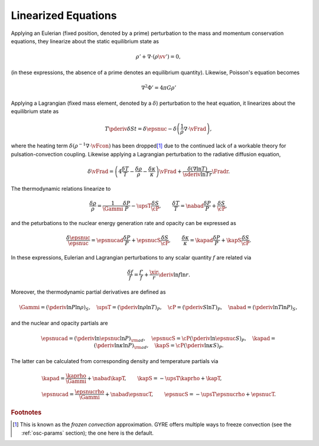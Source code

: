 .. _osc-linear-eqns:

Linearized Equations
====================

Applying an Eulerian (fixed position, denoted by a prime) perturbation
to the mass and momentum conservation equations, they linearize about
the static equilibrium state as

.. math::

   \rho' + \nabla \cdot ( \rho \vv' ) = 0,

.. math::
   :label: e:osc-lin-mom

   \rho \pderiv{\vv'}{t} = - \nabla P' - \rho' \nabla P - \rho \nabla \Phi'.

(in these expressions, the absence of a prime denotes an
equilibrium quantity).  Likewise, Poisson's equation becomes

.. math::

   \nabla^{2} \Phi' = 4 \pi G \rho'

Applying a Lagrangian (fixed mass element, denoted by a
:math:`\delta`) perturbation to the heat equation, it linearizes about
the equilibrium state as

.. math::

   T \pderiv{\delta S}{t} = \delta \epsnuc - 
   \delta \left( \frac{1}{\rho} \nabla \cdot \vFrad \right),

where the heating term :math:`\delta (\rho^{-1} \nabla \cdot \vFcon)`
has been dropped\ [#freeze]_ due to the continued lack of a workable theory for
pulsation-convection coupling. Likewise applying a
Lagrangian perturbation to the radiative diffusion equation,

.. math::

   \delta \vFrad =
   \left( 4 \frac{\delta T}{T} - \frac{\delta \rho}{\rho} - \frac{\delta \kappa}{\kappa} \right) \vFrad +
   \frac{\delta(\nabla \ln T)}{\sderiv{\ln T}{r}} \Fradr.

The thermodynamic relations linearize to

.. math::

   \frac{\delta \rho}{\rho} = \frac{1}{\Gammi} \frac{\delta P}{P} - \upsT \frac{\delta S}{\cP},
   \qquad
   \frac{\delta T}{T} = \nabad \frac{\delta P}{P} + \frac{\delta S}{\cP},

and the peturbations to the nuclear energy generation rate and opacity can be expressed as

.. math::

   \frac{\delta \epsnuc}{\epsnuc} = \epsnucad \frac{\delta P}{P} + \epsnucS \frac{\delta S}{\cP},
   \qquad
   \frac{\delta \kappa}{\kappa} = \kapad \frac{\delta P}{P} + \kapS \frac{\delta S}{\cP}.

In these expressions, Eulerian and Lagrangian perturbations to any
scalar quantity :math:`f` are related via

.. math::

   \frac{\delta f}{f} = \frac{f'}{f} + \frac{\xir}{r} \deriv{\ln f}{\ln r}.

Moreover, the thermodynamic partial derivatives are defined as

.. math::

   \Gammi = \left( \pderiv{\ln P}{\ln \rho} \right)_{S}, \quad
   \upsT = \left( \pderiv{\ln \rho}{\ln T} \right)_{P}, \quad
   \cP = \left( \pderiv{S}{\ln T} \right)_{P}, \quad
   \nabad = \left( \pderiv{\ln T}{\ln P} \right)_{S},

and the nuclear and opacity partials are

.. math::

   \epsnucad = \left( \pderiv{\ln \epsnuc}{\ln P} \right)_{\rm ad}, \quad
   \epsnucS = \cP \left( \pderiv{\ln \epsnuc}{S} \right)_{P}, \quad
   \kapad = \left( \pderiv{\ln \kappa}{\ln P} \right)_{\rm ad}, \quad
   \kapS = \cP \left( \pderiv{\ln \kappa}{S} \right)_{P}.

The latter can be calculated from corresponding density and
temperature partials via

.. math::

   \begin{gathered}
   \kapad = \frac{\kaprho}{\Gammi} + \nabad \kapT, \qquad
   \kapS = -\upsT \kaprho + \kapT, \\
   \epsnucad = \frac{\epsnucrho}{\Gammi} + \nabad \epsnucT, \qquad
   \epsnucS = -\upsT \epsnucrho + \epsnucT.
   \end{gathered}

.. rubric:: Footnotes

.. [#freeze] This is known as the *frozen convection*
             approximation. GYRE offers multiple ways to freeze
             convection (see the :ref:`osc-params` section); the one
             here is the default.
   

